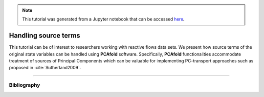 .. note:: This tutorial was generated from a Jupyter notebook that can be
          accessed `here <https://gitlab.multiscale.utah.edu/common/PCAfold/-/blob/regression/docs/tutorials/demo-handling-source-terms.ipynb>`_.

#################################
Handling source terms
#################################

This tutorial can be of interest to researchers working with reactive flows data sets.
We present how source terms of the original state
variables can be handled using **PCAfold** software.
Specifically, **PCAfold** functionalities accommodate treatment of sources
of Principal Components which can be valuable for implementing PC-transport
approaches such as proposed in :cite:`Sutherland2009`.




--------------------------------------------------------------------------------

************
Bibliography
************

.. bibliography:: demo-handling-source-terms.bib
  :labelprefix: T
